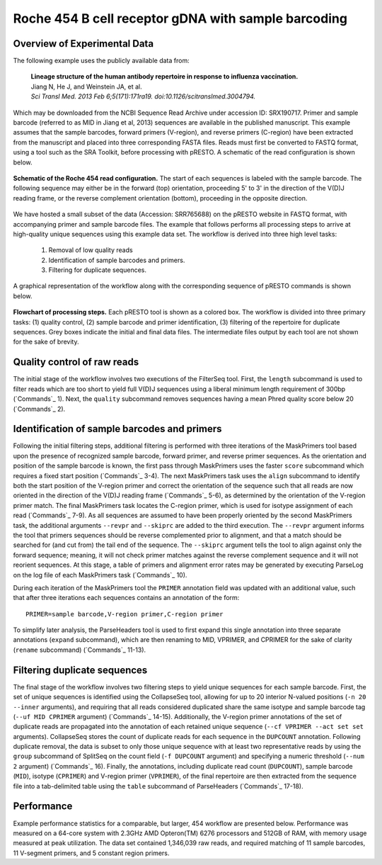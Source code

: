 Roche 454 B cell receptor gDNA with sample barcoding
================================================================================

Overview of Experimental Data
--------------------------------------------------------------------------------

The following example uses the publicly available data from:

    | **Lineage structure of the human antibody repertoire in response to
      influenza vaccination.**
    | Jiang N, He J, and Weinstein JA, et al.
    | *Sci Transl Med. 2013 Feb 6;5(171):171ra19. doi:10.1126/scitranslmed.3004794.*

Which may be downloaded from the NCBI Sequence Read Archive under
accession ID: SRX190717. Primer and sample barcode (referred to as MID
in Jiang et al, 2013) sequences are available in the published
manuscript. This example assumes that the sample barcodes, forward
primers (V-region), and reverse primers (C-region) have been extracted
from the manuscript and placed into three corresponding FASTA files.
Reads must first be converted to FASTQ format, using a tool such as the
SRA Toolkit, before processing with pRESTO. A schematic of the read
configuration is shown below.

.. figure:: figures/454_Jiang2013_ReadConfiguration.svg
    :align: center

    **Schematic of the Roche 454 read configuration.**
    The start of each sequences is labeled with the sample barcode.
    The following sequence may either be in the forward (top) orientation,
    proceeding 5' to 3' in the direction of the V(D)J reading frame, or the
    reverse complement orientation (bottom), proceeding in the opposite direction.

We have hosted a small subset of the data (Accession: SRR765688) on the
pRESTO website in FASTQ format, with accompanying primer and sample
barcode files. The example that follows performs all processing steps to
arrive at high-quality unique sequences using this example data set. The
workflow is derived into three high level tasks:

    1. Removal of low quality reads
    2. Identification of sample barcodes and primers.
    3. Filtering for duplicate sequences.

A graphical representation of the workflow along with the corresponding
sequence of pRESTO commands is shown below.

.. figure:: figures/454_Jiang2013_Flowchart.svg
    :align: center

    **Flowchart of processing steps.**
    Each pRESTO tool is shown as a colored box. The workflow is divided into
    three primary tasks: (1) quality control, (2) sample barcode and primer
    identification, (3) filtering of the repertoire for duplicate sequences.
    Grey boxes indicate the initial and final data files. The intermediate
    files output by each tool are not shown for the sake of brevity.

.. code-block:: shell
    :linenos:
    :caption: Commands

    FilterSeq.py length -s SRR765688.fastq -n 300
    FilterSeq.py quality -s SRR765688*length-pass.fastq -q 20 --outname STEP1
    MaskPrimers.py score -s STEP1*quality-pass.fastq -p SRR765688_MID.fasta \
        --start 0 --mode cut --log MPMID.log
    MaskPrimers.py align -s STEP1*primers-pass.fastq -p SRX190717_VPrimers.fasta \
        --maxlen 50 --mode cut --log MPVPrimers.log
    MaskPrimers.py align -s STEP1*primers-pass_primers-pass.fastq
        -p SRX190717_CPrimers.fasta --maxlen 50 --revpr --skiprc --mode cut \
        --outname STEP2 --log MPCPrimers.log
    ParseLog.py -l *.log -f ID PRSTART PRIMER ERROR
    ParseHeaders.py expand -s STEP2_primers-pass.fastq -f PRIMER
    ParseHeaders.py rename -s STEP2*reheader.fastq -f PRIMER1 PRIMER2 PRIMER3 \
        -k MID VPRIMER CPRIMER --outname STEP3
    CollapseSeq.py -s STEP3_reheader.fastq -n 20 --inner --uf MID CPRIMER \
        --cf VPRIMER --act set
    SplitSeq.py group -s STEP3_collapse-unique.fastq -f DUPCOUNT --num 2
    ParseHeaders.py table -s STEP3*atleast-2.fastq \
        -f ID DUPCOUNT MID CPRIMER VPRIMER

Quality control of raw reads
--------------------------------------------------------------------------------

The initial stage of the workflow involves two executions of the
FilterSeq tool. First, the ``length`` subcommand is used to filter reads
which are too short to yield full V(D)J sequences using a liberal
minimum length requirement of 300bp (`Commands`_ 1). Next,
the ``quality`` subcommand removes sequences having a mean Phred quality
score below 20 (`Commands`_ 2).

Identification of sample barcodes and primers
--------------------------------------------------------------------------------

Following the initial filtering steps, additional filtering is performed
with three iterations of the MaskPrimers tool based upon the presence of
recognized sample barcode, forward primer, and reverse primer sequences.
As the orientation and position of the sample barcode is known, the
first pass through MaskPrimers uses the faster ``score`` subcommand which
requires a fixed start position (`Commands`_ 3-4). The next
MaskPrimers task uses the ``align`` subcommand to identify both the start
position of the V-region primer and correct the orientation of the
sequence such that all reads are now oriented in the direction of the
V(D)J reading frame (`Commands`_ 5-6), as determined by the
orientation of the V-region primer match. The final MaskPrimers task
locates the C-region primer, which is used for isotype assignment of
each read (`Commands`_ 7-9). As all sequences are assumed to have been
properly oriented by the second MaskPrimers task, the additional
arguments ``--revpr`` and ``--skiprc`` are added to the third execution. The
``--revpr`` argument informs the tool that primers sequences should be
reverse complemented prior to alignment, and that a match should be
searched for (and cut from) the tail end of the sequence. The ``--skiprc``
argument tells the tool to align against only the forward sequence;
meaning, it will not check primer matches against the reverse complement
sequence and it will not reorient sequences. At this stage, a table of
primers and alignment error rates may be generated by executing ParseLog
on the log file of each MaskPrimers task (`Commands`_ 10).

During each iteration of the MaskPrimers tool the ``PRIMER`` annotation
field was updated with an additional value, such that after three
iterations each sequences contains an annotation of the form::

    PRIMER=sample barcode,V-region primer,C-region primer

To simplify later analysis, the ParseHeaders tool is used to first
expand this single annotation into three separate annotations (``expand``
subcommand), which are then renaming to MID, VPRIMER, and CPRIMER for
the sake of clarity (``rename`` subcommand) (`Commands`_  11-13).

Filtering duplicate sequences
--------------------------------------------------------------------------------

The final stage of the workflow involves two filtering steps to yield
unique sequences for each sample barcode. First, the set of unique
sequences is identified using the CollapseSeq tool, allowing for up to
20 interior N-valued positions (``-n 20 --inner`` arguments), and
requiring that all reads considered duplicated share the same isotype
and sample barcode tag (``--uf MID CPRIMER`` argument) (`Commands`_ 14-15).
Additionally, the V-region primer annotations of
the set of duplicate reads are propagated into the annotation of each
retained unique sequence (``--cf VPRIMER --act set set`` arguments).
CollapseSeq stores the count of duplicate reads for each sequence in the
``DUPCOUNT`` annotation. Following duplicate removal, the data is subset
to only those unique sequence with at least two representative reads by
using the ``group`` subcommand of SplitSeq on the count field (``-f
DUPCOUNT`` argument) and specifying a numeric threshold (``--num 2``
argument) (`Commands`_ 16). Finally, the annotations,
including duplicate read count (``DUPCOUNT``), sample barcode (``MID``),
isotype (``CPRIMER``) and V-region primer (``VPRIMER``), of the final
repertoire are then extracted from the sequence file into a
tab-delimited table using the ``table`` subcommand of ParseHeaders
(`Commands`_ 17-18).

Performance
--------------------------------------------------------------------------------

Example performance statistics for a comparable, but larger, 454
workflow are presented below. Performance was measured
on a 64-core system with 2.3GHz AMD Opteron(TM) 6276 processors and
512GB of RAM, with memory usage measured at peak utilization. The data
set contained 1,346,039 raw reads, and required matching of 11 sample
barcodes, 11 V-segment primers, and 5 constant region primers.

.. csv-table::
   :file: tables/454_Jiang2013_Performance.tab
   :delim: tab
   :header-rows: 1
   :widths: 10, 40, 20, 10, 10, 10